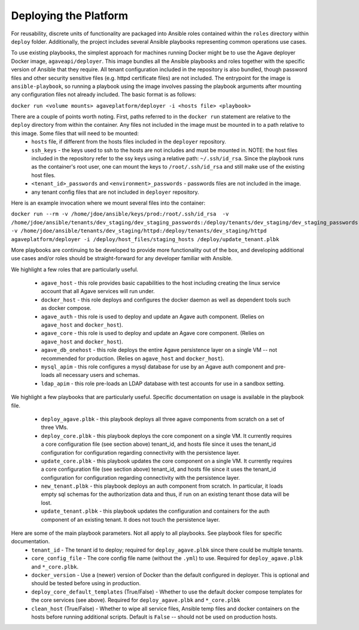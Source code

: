 Deploying the Platform
======================

For reusability, discrete units of functionality are packaged into Ansible roles contained within the ``roles`` directory within ``deploy`` folder. Additionally,
the project includes several Ansible playbooks representing common operations use cases.

To use existing playbooks, the simplest approach for machines running Docker might be to use the Agave deployer Docker image, ``agaveapi/deployer``. This
image bundles all the Ansible playbooks and roles together with the specific version of Ansible that they require. All tenant configuration
included in the repository is also bundled, though password files and other security sensitive files (e.g. httpd certificate files) are not included. The
entrypoint for the image is ``ansible-playbook``, so running a playbook using the image involves passing the playbook arguments after mounting any
configuration files not already included. The basic format is as follows:

``docker run <volume mounts> agaveplatform/deployer -i <hosts file> <playbook>``

There are a couple of points worth noting. First, paths referred to in the ``docker run`` statement are relative to the ``deploy`` directory from within the container. Any files not included in the image must be mounted in to a path relative to this image. Some files that will need to be mounted:
  - ``hosts`` file, if different from the hosts files included in the ``deployer`` repository.
  - ``ssh_keys`` - the keys used to ssh to the hosts are not includes and must be mounted in. NOTE: the host files included in the repository refer to the ssy keys using a relative path: ``~/.ssh/id_rsa``. Since the playbook runs as the container's root user, one can mount the keys to ``/root/.ssh/id_rsa`` and still make use of the existing host files.
  - ``<tenant_id>_passwords`` and ``<environment>_passwords`` - passwords files are not included in the image.
  - any tenant config files that are not included in ``deployer`` repository.

Here is an example invocation where we mount several files into the container:

``docker run --rm -v /home/jdoe/ansible/keys/prod:/root/.ssh/id_rsa  -v /home/jdoe/ansible/tenants/dev_staging/dev_staging_passwords:/deploy/tenants/dev_staging/dev_staging_passwords -v /home/jdoe/ansible/tenants/dev_staging/httpd:/deploy/tenants/dev_staging/httpd agaveplatform/deployer -i /deploy/host_files/staging_hosts /deploy/update_tenant.plbk``

More playbooks are continuing to be developed to provide more
functionality out of the box, and developing additional use cases and/or roles should be straight-forward for any developer familiar with Ansible.

We highlight a few roles that are particularly useful.

  - ``agave_host`` - this role provides basic capabilities to the host including creating the linux service account that all Agave services will run under.
  - ``docker_host`` - this role deploys and configures the docker daemon as well as dependent tools such as docker compose.
  - ``agave_auth`` - this role is used to deploy and update an Agave auth component. (Relies on ``agave_host`` and ``docker_host``).
  - ``agave_core`` - this role is used to deploy and update an Agave core component. (Relies on ``agave_host`` and ``docker_host``).
  - ``agave_db_onehost`` - this role deploys the entire Agave persistence layer on a single VM -- not recommended for production. (Relies on ``agave_host`` and ``docker_host``).
  - ``mysql_apim`` - this role configures a mysql database for use by an Agave auth component and pre-loads all necessary users and schemas.
  - ``ldap_apim`` - this role pre-loads an LDAP database with test accounts for use in a sandbox setting.


We highlight a few playbooks that are particularly useful. Specific documentation on usage is available in the playbook file.

  - ``deploy_agave.plbk`` - this playbook deploys all three agave components from scratch on a set of three VMs.
  - ``deploy_core.plbk`` - this playbook deploys the core component on a single VM. It currently requires a core configuration file (see section above) tenant_id, and hosts file since it uses the tenant_id configuration for configuration regarding connectivity with the persistence layer.
  - ``update_core.plbk`` - this playbook updates the core component on a single VM. It currently requires a core configuration file (see section above) tenant_id, and hosts file since it uses the tenant_id configuration for configuration regarding connectivity with the persistence layer.
  - ``new_tenant.plbk`` - this playbook deploys an auth component from scratch. In particular, it loads empty sql schemas for the authorization data and thus, if run on an existing tenant those data will be lost.
  - ``update_tenant.plbk`` - this playbook updates the configuration and containers for the auth component of an existing tenant. It does not touch the persistence layer.

Here are some of the main playbook parameters. Not all apply to all playbooks. See playbook files for specific documentation.
  - ``tenant_id`` - The tenant id to deploy; required for ``deploy_agave.plbk`` since there could be multiple tenants.
  - ``core_config_file`` - The core config file name (without the ``.yml``) to use. Required for ``deploy_agave.plbk`` and ``*_core.plbk``.
  - ``docker_version`` - Use a (newer) version of Docker than the default configured in deployer. This is optional and should be tested before using in production.
  - ``deploy_core_default_templates`` (True/False) - Whether to use the default docker compose templates for the core services (see above). Required for ``deploy_agave.plbk`` and ``*_core.plbk``
  - ``clean_host`` (True/False) - Whether to wipe all service files, Ansible temp files and docker containers on the hosts before running additional scripts. Default is ``False`` -- should not be used on production hosts.



.. _installing and running from source: http://docs.ansible.com/intro_installation.html#installing-the-control-machine

